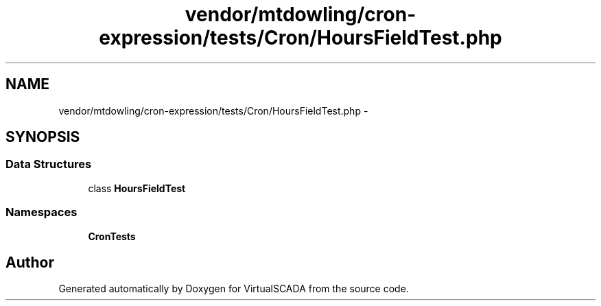 .TH "vendor/mtdowling/cron-expression/tests/Cron/HoursFieldTest.php" 3 "Tue Apr 14 2015" "Version 1.0" "VirtualSCADA" \" -*- nroff -*-
.ad l
.nh
.SH NAME
vendor/mtdowling/cron-expression/tests/Cron/HoursFieldTest.php \- 
.SH SYNOPSIS
.br
.PP
.SS "Data Structures"

.in +1c
.ti -1c
.RI "class \fBHoursFieldTest\fP"
.br
.in -1c
.SS "Namespaces"

.in +1c
.ti -1c
.RI " \fBCron\\Tests\fP"
.br
.in -1c
.SH "Author"
.PP 
Generated automatically by Doxygen for VirtualSCADA from the source code\&.
